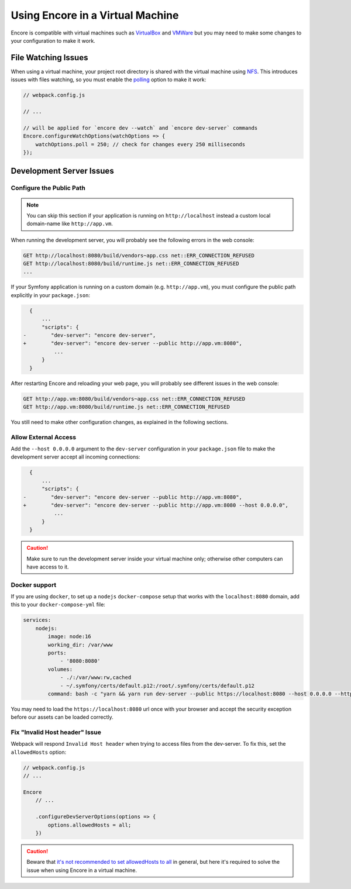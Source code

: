 Using Encore in a Virtual Machine
=================================

Encore is compatible with virtual machines such as `VirtualBox`_ and `VMWare`_
but you may need to make some changes to your configuration to make it work.

File Watching Issues
--------------------

When using a virtual machine, your project root directory is shared with the
virtual machine using `NFS`_. This introduces issues with files watching, so
you must enable the `polling`_ option to make it work:

.. code-block:: javascript

    // webpack.config.js

    // ...

    // will be applied for `encore dev --watch` and `encore dev-server` commands
    Encore.configureWatchOptions(watchOptions => {
        watchOptions.poll = 250; // check for changes every 250 milliseconds
    });

Development Server Issues
-------------------------

Configure the Public Path
~~~~~~~~~~~~~~~~~~~~~~~~~

.. note::

    You can skip this section if your application is running on
    ``http://localhost`` instead a custom local domain-name like
    ``http://app.vm``.

When running the development server, you will probably see the following errors
in the web console:

.. code-block:: text

    GET http://localhost:8080/build/vendors~app.css net::ERR_CONNECTION_REFUSED
    GET http://localhost:8080/build/runtime.js net::ERR_CONNECTION_REFUSED
    ...

If your Symfony application is running on a custom domain (e.g.
``http://app.vm``), you must configure the public path explicitly in your
``package.json``:

.. code-block:: diff

      {
          ...
          "scripts": {
    -        "dev-server": "encore dev-server",
    +        "dev-server": "encore dev-server --public http://app.vm:8080",
              ...
          }
      }

.. versionadded:: 1.9.0

    The ``--public`` option was added in Encore 1.9.0

After restarting Encore and reloading your web page, you will probably see
different issues in the web console:

.. code-block:: text

    GET http://app.vm:8080/build/vendors~app.css net::ERR_CONNECTION_REFUSED
    GET http://app.vm:8080/build/runtime.js net::ERR_CONNECTION_REFUSED

You still need to make other configuration changes, as explained in the
following sections.

Allow External Access
~~~~~~~~~~~~~~~~~~~~~

Add the ``--host 0.0.0.0`` argument to the ``dev-server`` configuration in your
``package.json`` file to make the development server accept all incoming
connections:

.. code-block:: diff

      {
          ...
          "scripts": {
    -        "dev-server": "encore dev-server --public http://app.vm:8080",
    +        "dev-server": "encore dev-server --public http://app.vm:8080 --host 0.0.0.0",
              ...
          }
      }

.. caution::

    Make sure to run the development server inside your virtual machine only;
    otherwise other computers can have access to it.

Docker support
~~~~~~~~~~~~~~

If you are using ``docker``, to set up a ``nodejs`` ``docker-compose`` setup
that works with the ``localhost:8080`` domain, add this to your
``docker-compose-yml`` file:

.. code-block:: yaml

    services:
        nodejs:
            image: node:16
            working_dir: /var/www
            ports:
                - '8080:8080'
            volumes:
                - ./:/var/www:rw,cached
                - ~/.symfony/certs/default.p12:/root/.symfony/certs/default.p12
            command: bash -c "yarn && yarn run dev-server --public https://localhost:8080 --host 0.0.0.0 --https"

You may need to load the ``https://localhost:8080`` url once with your browser
and accept the security exception before our assets can be loaded correctly.

Fix "Invalid Host header" Issue
~~~~~~~~~~~~~~~~~~~~~~~~~~~~~~~~

Webpack will respond ``Invalid Host header`` when trying to access files from
the dev-server. To fix this, set the ``allowedHosts`` option:

.. code-block:: javascript

    // webpack.config.js
    // ...

    Encore
        // ...

        .configureDevServerOptions(options => {
            options.allowedHosts = all;
        })

.. caution::

    Beware that `it's not recommended to set allowedHosts to all`_ in general, but
    here it's required to solve the issue when using Encore in a virtual machine.

.. _`VirtualBox`: https://www.virtualbox.org/
.. _`VMWare`: https://www.vmware.com
.. _`NFS`: https://en.wikipedia.org/wiki/Network_File_System
.. _`polling`: https://webpack.js.org/configuration/watch/#watchoptionspoll
.. _`it's not recommended to set allowedHosts to all`: https://webpack.js.org/configuration/dev-server/#devserverallowedhosts
